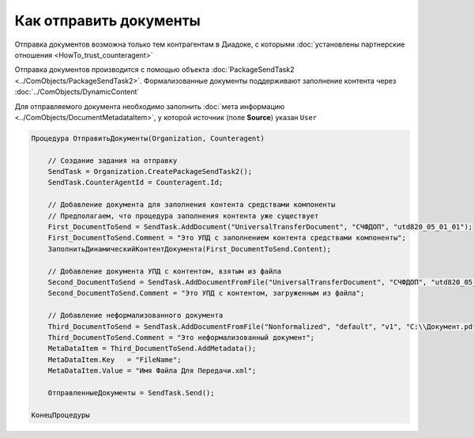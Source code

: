 Как отправить документы
=======================

Отправка документов возможна только тем контрагентам в Диадоке, с которыми :doc:`установлены партнерские отношения <HowTo_trust_counteragent>`

Отправка документов производится с помощью объекта :doc:`PackageSendTask2 <../ComObjects/PackageSendTask2>`.
Формализованные документы поддерживают заполнение контента через :doc:`../ComObjects/DynamicContent`

Для отправляемого документа необходимо заполнить :doc:`мета информацию <../ComObjects/DocumentMetadataItem>`, у которой источник (поле **Source**) указан ``User``



.. code-block:: c#

    Процедура ОтправитьДокументы(Organization, Counteragent)

        // Создание задания на отправку
        SendTask = Organization.CreatePackageSendTask2();
        SendTask.CounterAgentId = Counteragent.Id;

        // Добавление документа для заполнения контента средствами компоненты
        // Предполагаем, что процедура заполнения контента уже существует
        First_DocumentToSend = SendTask.AddDocument("UniversalTransferDocument", "СЧФДОП", "utd820_05_01_01");
        First_DocumentToSend.Comment = "Это УПД с заполнением контента средствами компоненты";
        ЗаполнитьДинамическийКонтентДокумента(First_DocumentToSend.Content);

        // Добавление документа УПД с контентом, взятым из файла
        Second_DocumentToSend = SendTask.AddDocumentFromFile("UniversalTransferDocument", "СЧФДОП", "utd820_05_01_01", "С:\\Moй УПД.xml");
        Second_DocumentToSend.Comment = "Это УПД с контентом, загруженным из файла";

        // Добавление неформализованного документа
        Third_DocumentToSend = SendTask.AddDocumentFromFile("Nonformalized", "default", "v1", "С:\\Документ.pdf");
        Third_DocumentToSend.Comment = "Это неформализованный документ";
        MetaDataItem = Third_DocumentToSend.AddMetadata();
        MetaDataItem.Key   = "FileName";
        MetaDataItem.Value = "Имя Файла Для Передачи.xml";

        ОтправленныеДокументы = SendTask.Send();

    КонецПроцедуры


.. seealso:: :meth:`Organization.GetDocumentTypes`
